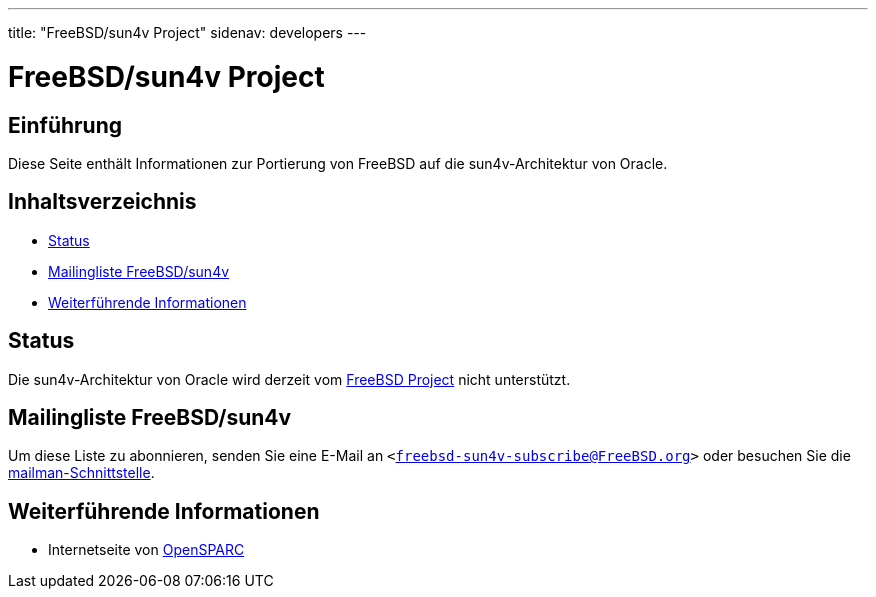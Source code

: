 ---
title: "FreeBSD/sun4v Project"
sidenav: developers
---

= FreeBSD/sun4v Project

== Einführung

Diese Seite enthält Informationen zur Portierung von FreeBSD auf die sun4v-Architektur von Oracle.

== Inhaltsverzeichnis

* <<status,Status>>
* <<list,Mailingliste FreeBSD/sun4v>>
* <<links,Weiterführende Informationen>>

[[status]]
== Status

Die sun4v-Architektur von Oracle wird derzeit vom https://www.FreeBSD.org/de[FreeBSD Project] nicht unterstützt.

[[list]]
== Mailingliste FreeBSD/sun4v

Um diese Liste zu abonnieren, senden Sie eine E-Mail an `<freebsd-sun4v-subscribe@FreeBSD.org>` oder besuchen Sie die http://lists.FreeBSD.org/mailman/listinfo/freebsd-sun4v[mailman-Schnittstelle].

[[links]]
== Weiterführende Informationen

* Internetseite von http://www.opensparc.net/[OpenSPARC]
